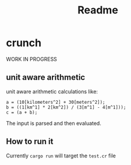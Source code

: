 #+title: Readme
* crunch
WORK IN PROGRESS
** unit aware arithmetic
unit aware arithmetic calculations like:
#+begin_src
a = (10[kilometers^2] + 30[meters^2]);
b = ((1[km^1] * 2[km^2]) / (3[m^1] - 4[m^1]));
c = (a + b);
#+end_src

The input is parsed and then evaluated.
** How to run it
Currently =cargo run= will target the =test.cr= file
